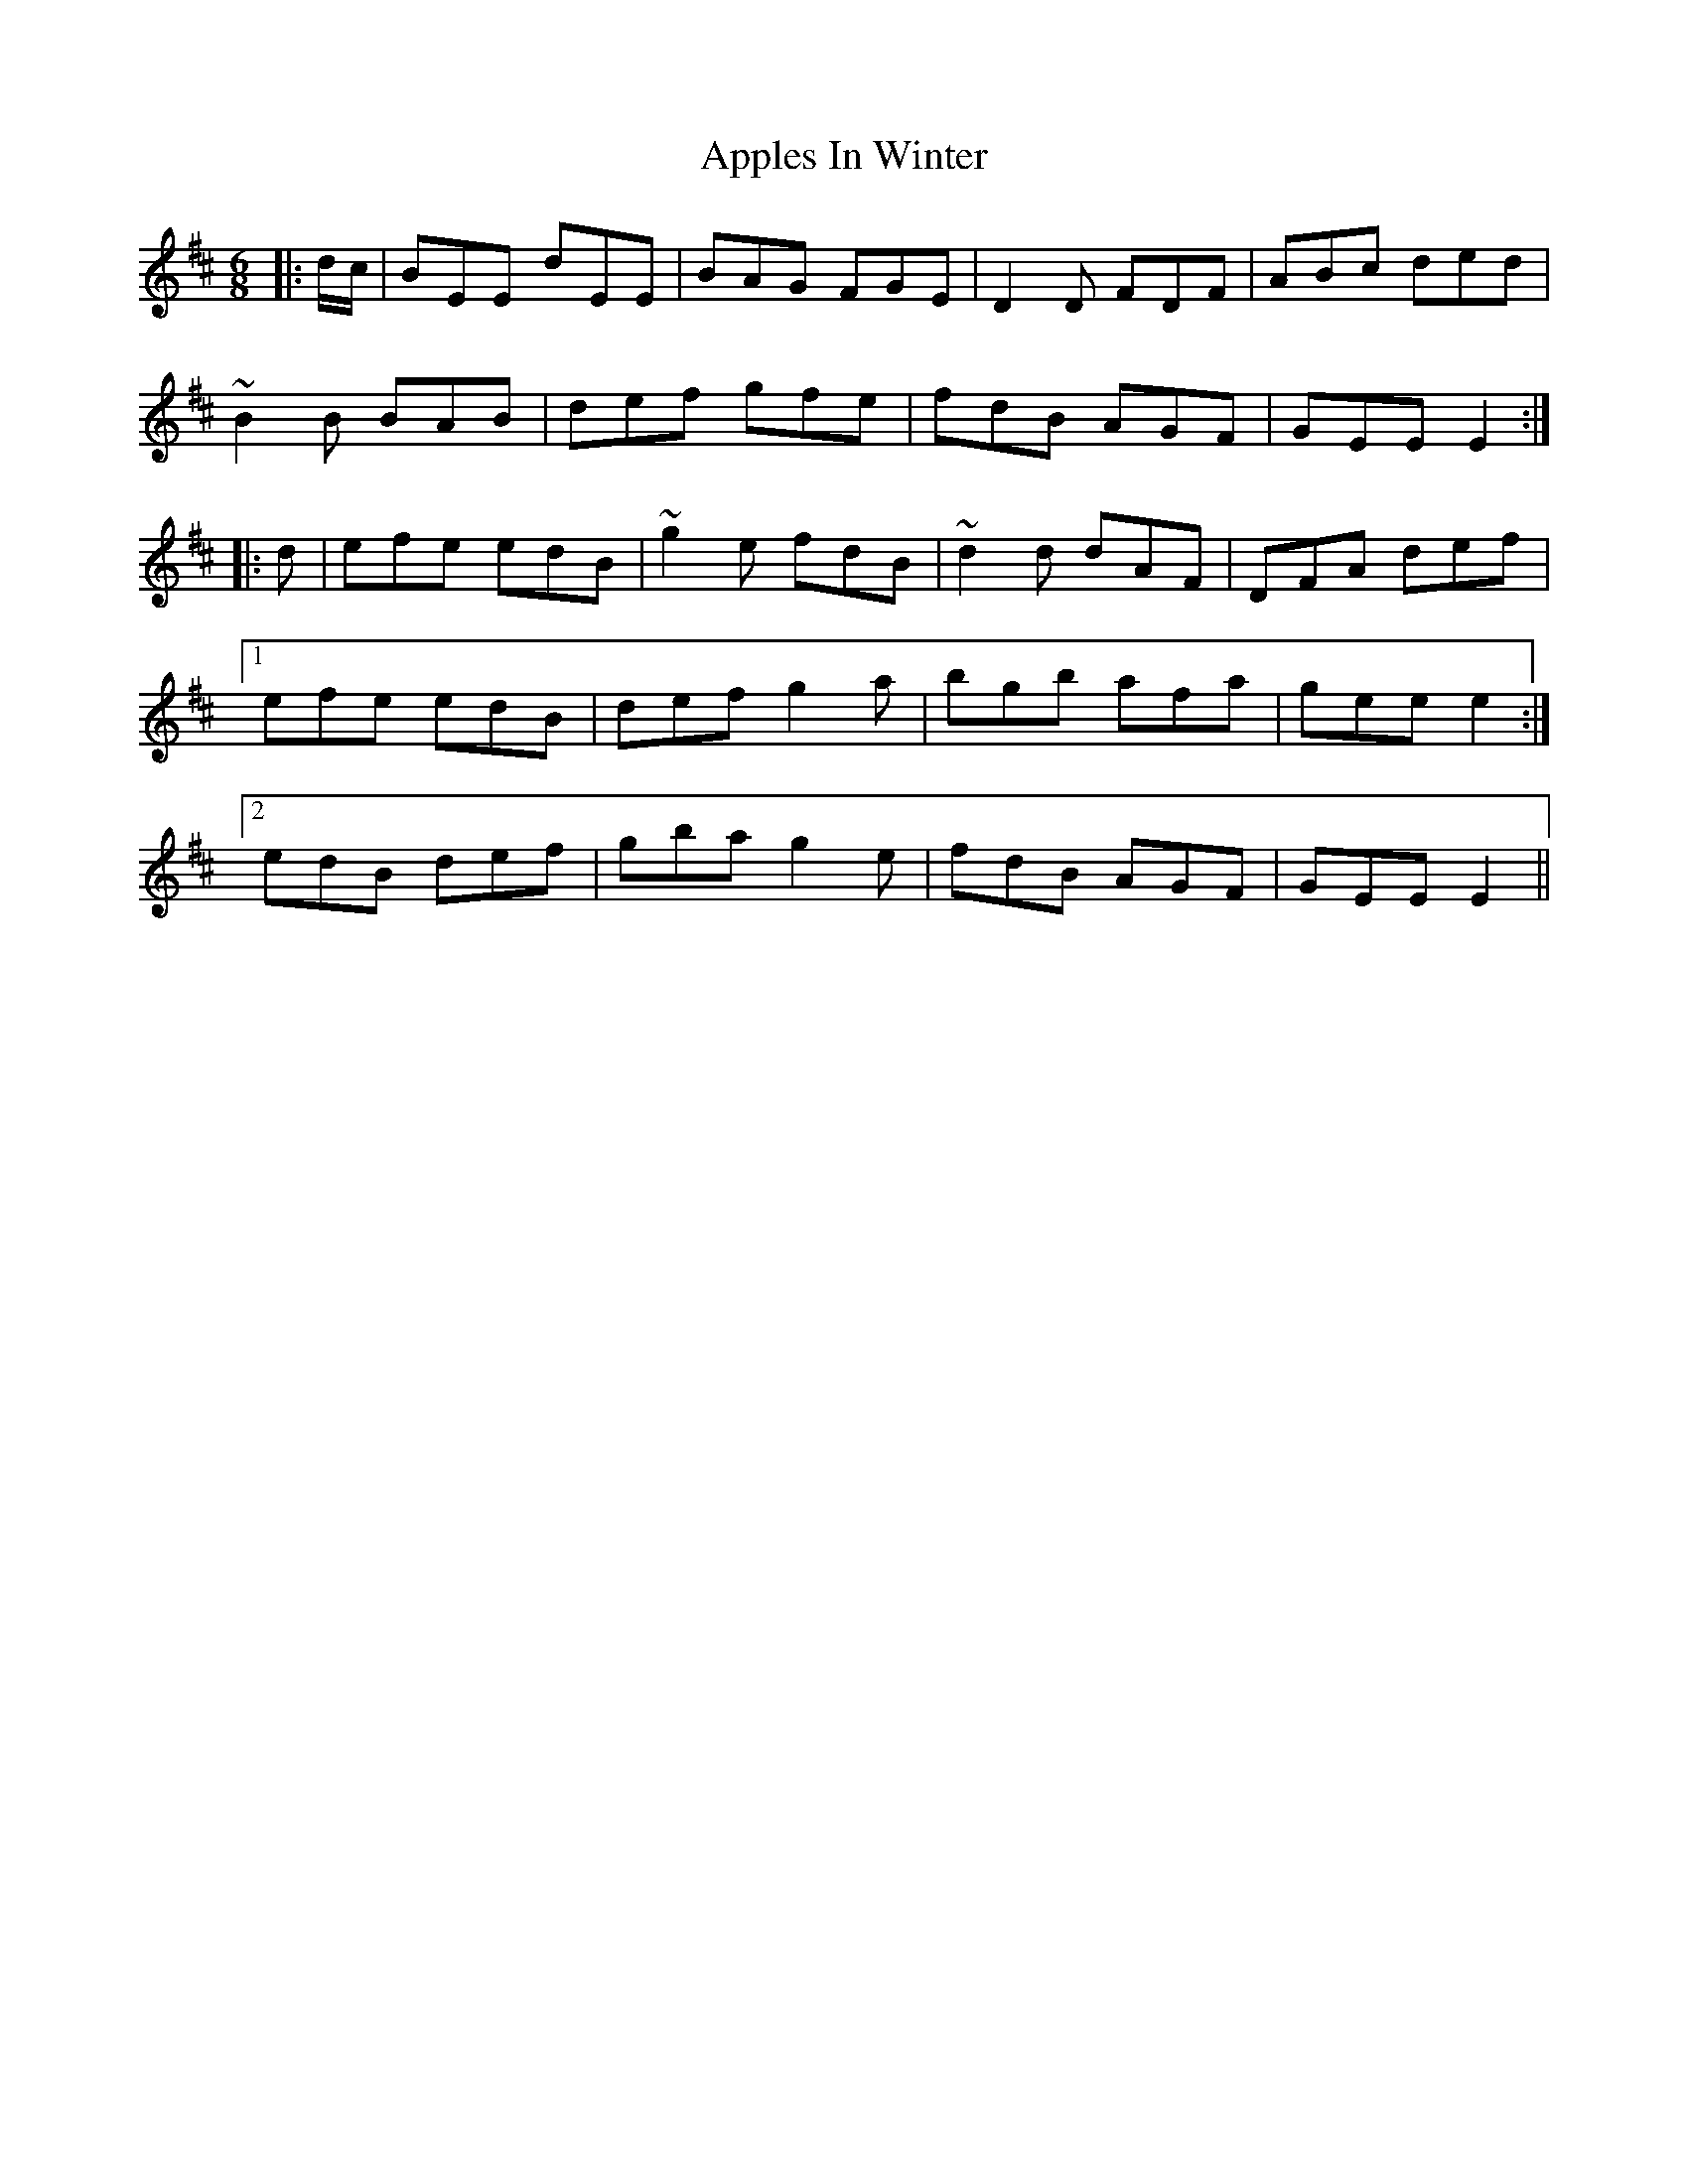 X: 1754
T: Apples In Winter
R: jig
M: 6/8
K: Edorian
|:d/c/|BEE dEE|BAG FGE|D2 D FDF|ABc ded|
~B2 B BAB|def gfe|fdB AGF|GEE E2:|
|:d|efe edB|~g2 e fdB|~d2 d dAF|DFA def|
[1 efe edB|def g2a|bgb afa|gee e2:|
[2 edB def|gba g2e|fdB AGF|GEE E2||

